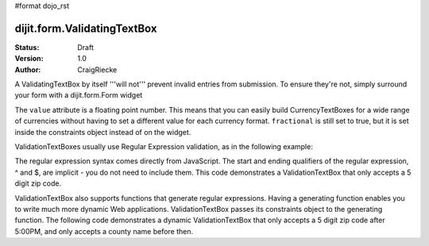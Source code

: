 #format dojo_rst

dijit.form.ValidatingTextBox
============================

:Status: Draft
:Version: 1.0
:Author: CraigRiecke

A ValidatingTextBox by itself '''will not''' prevent invalid entries from submission.  To ensure they're not, simply surround your form with a dijit.form.Form widget

The ``value`` attribute is a floating point number.  
This means that you can easily build CurrencyTextBoxes for a wide range of currencies without having to set a different value for each currency format.  
``fractional`` is still set to true, but it is set inside the constraints object instead of on the widget.

ValidationTextBoxes usually use Regular Expression validation, as in the following example:

The regular expression syntax comes directly from JavaScript.  
The start and ending qualifiers of the regular expression, ^ and $, are implicit - you do not need 
to include them.  This code demonstrates a ValidationTextBox that only accepts a 5 digit zip code.

ValidationTextBox also supports functions that generate regular expressions.  Having a generating function enables you to write much more dynamic Web applications.  ValidationTextBox passes its constraints object to the generating function.  The following code demonstrates a dynamic ValidationTextBox that only accepts a 5 digit zip code after 5:00PM, and only accepts a county name before then.
